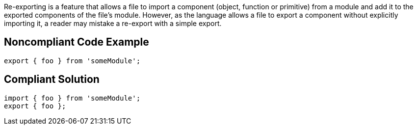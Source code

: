 Re-exporting is a feature that allows a file to import a component (object, function or primitive) from a module and add it to the exported components of the file's module. However, as the language allows a file to export a component without explicitly importing it, a reader may mistake a re-export with a simple export. 

== Noncompliant Code Example

----
export { foo } from 'someModule';
----

== Compliant Solution

----
import { foo } from 'someModule';
export { foo };
----
